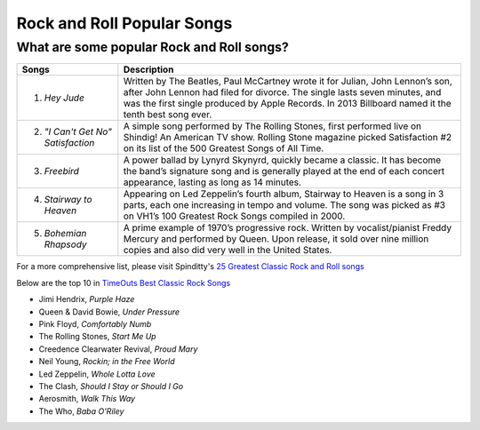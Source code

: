 Rock and Roll Popular Songs
===========================

What are some popular Rock and Roll songs?
------------------------------------------

====================================== =======================================================================================================
Songs		  						   Description
====================================== =======================================================================================================
1) *Hey Jude*		                 
									    Written by The Beatles, Paul McCartney wrote it for Julian, John Lennon’s son, after John 
									    Lennon had filed for divorce. The single lasts seven minutes, and was the first single
									    produced by Apple Records. In 2013 Billboard named it the tenth best song ever.

2) *"I Can't Get No" Satisfaction*
									    A simple song performed by The Rolling Stones, first performed live on Shindig! 
									    An American TV show. Rolling Stone magazine picked Satisfaction #2 on its list of the 
									    500 Greatest Songs of All Time.

3) *Freebird*							 
									    A power ballad by Lynyrd Skynyrd, quickly became a classic. It has become the band’s
									    signature song and is generally played at the end of each concert appearance, 
									    lasting as long as 14 minutes.

4) *Stairway to Heaven*			 
									    Appearing on Led Zeppelin’s fourth album, Stairway to Heaven is a song in 3 parts,
									    each one increasing in tempo and volume. The song was picked as #3 on VH1’s 
									    100 Greatest Rock Songs compiled in 2000.

5) *Bohemian Rhapsody*			 
									    A prime example of 1970’s progressive rock. Written by vocalist/pianist Freddy Mercury
									    and performed by Queen. Upon release, it sold over nine million copies and also 
									    did very well in the United States. 
====================================== =======================================================================================================

For a more comprehensive list, please visit Spinditty's `25 Greatest Classic Rock and Roll songs`_

.. _25 Greatest Classic Rock and Roll songs: https://spinditty.com/genres/25-Greatest-Classic-Rock-and-Roll-Songs

Below are the top 10 in `TimeOuts Best Classic Rock Songs`_

.. _TimeOuts Best Classic Rock Songs: https://www.timeout.com/newyork/music/best-classic-rock-songs-of-all-time

* Jimi Hendrix, *Purple Haze*
* Queen & David Bowie, *Under Pressure*
* Pink Floyd, *Comfortably Numb*
* The Rolling Stones, *Start Me Up*
* Creedence Clearwater Revival, *Proud Mary*
* Neil Young, *Rockin; in the Free World*
* Led Zeppelin, *Whole Lotta Love*
* The Clash, *Should I Stay or Should I Go*
* Aerosmith, *Walk This Way*
* The Who, *Baba O'Riley*